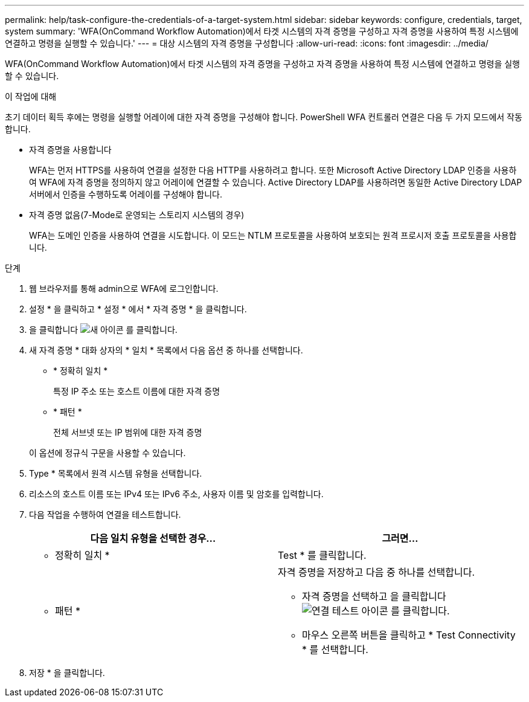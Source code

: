 ---
permalink: help/task-configure-the-credentials-of-a-target-system.html 
sidebar: sidebar 
keywords: configure, credentials, target, system 
summary: 'WFA(OnCommand Workflow Automation)에서 타겟 시스템의 자격 증명을 구성하고 자격 증명을 사용하여 특정 시스템에 연결하고 명령을 실행할 수 있습니다.' 
---
= 대상 시스템의 자격 증명을 구성합니다
:allow-uri-read: 
:icons: font
:imagesdir: ../media/


[role="lead"]
WFA(OnCommand Workflow Automation)에서 타겟 시스템의 자격 증명을 구성하고 자격 증명을 사용하여 특정 시스템에 연결하고 명령을 실행할 수 있습니다.

.이 작업에 대해
초기 데이터 획득 후에는 명령을 실행할 어레이에 대한 자격 증명을 구성해야 합니다. PowerShell WFA 컨트롤러 연결은 다음 두 가지 모드에서 작동합니다.

* 자격 증명을 사용합니다
+
WFA는 먼저 HTTPS를 사용하여 연결을 설정한 다음 HTTP를 사용하려고 합니다. 또한 Microsoft Active Directory LDAP 인증을 사용하여 WFA에 자격 증명을 정의하지 않고 어레이에 연결할 수 있습니다. Active Directory LDAP를 사용하려면 동일한 Active Directory LDAP 서버에서 인증을 수행하도록 어레이를 구성해야 합니다.

* 자격 증명 없음(7-Mode로 운영되는 스토리지 시스템의 경우)
+
WFA는 도메인 인증을 사용하여 연결을 시도합니다. 이 모드는 NTLM 프로토콜을 사용하여 보호되는 원격 프로시저 호출 프로토콜을 사용합니다.



.단계
. 웹 브라우저를 통해 admin으로 WFA에 로그인합니다.
. 설정 * 을 클릭하고 * 설정 * 에서 * 자격 증명 * 을 클릭합니다.
. 을 클릭합니다 image:../media/new_wfa_icon.gif["새 아이콘"] 를 클릭합니다.
. 새 자격 증명 * 대화 상자의 * 일치 * 목록에서 다음 옵션 중 하나를 선택합니다.
+
** * 정확히 일치 *
+
특정 IP 주소 또는 호스트 이름에 대한 자격 증명

** * 패턴 *
+
전체 서브넷 또는 IP 범위에 대한 자격 증명

+
이 옵션에 정규식 구문을 사용할 수 있습니다.



. Type * 목록에서 원격 시스템 유형을 선택합니다.
. 리소스의 호스트 이름 또는 IPv4 또는 IPv6 주소, 사용자 이름 및 암호를 입력합니다.
. 다음 작업을 수행하여 연결을 테스트합니다.
+
[cols="2*"]
|===
| 다음 일치 유형을 선택한 경우... | 그러면... 


 a| 
* 정확히 일치 *
 a| 
Test * 를 클릭합니다.



 a| 
* 패턴 *
 a| 
자격 증명을 저장하고 다음 중 하나를 선택합니다.

** 자격 증명을 선택하고 을 클릭합니다 image:../media/test_connectivity_wfa_icon.gif["연결 테스트 아이콘"] 를 클릭합니다.
** 마우스 오른쪽 버튼을 클릭하고 * Test Connectivity * 를 선택합니다.


|===
. 저장 * 을 클릭합니다.

